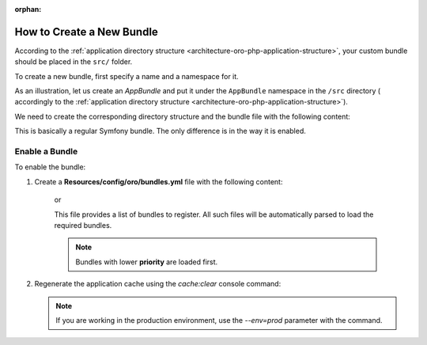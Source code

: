 :orphan:

.. _dev-cookbook-framework-how-to-create-new-bundle:

How to Create a New Bundle
==========================

According to the :ref:`application directory structure <architecture-oro-php-application-structure>`, your custom bundle should be placed in the ``src/`` folder.

To create a new bundle, first specify a name and a namespace for it.

As an illustration, let us create an *AppBundle* and put it under the ``AppBundle`` namespace in the ``/src`` directory (
accordingly to the :ref:`application directory structure <architecture-oro-php-application-structure>`).

We need to create the corresponding directory structure and the bundle file with the following content:

.. code-block:: php
    :linenos:

    <?php
    // src/AppBundle/AppBundle.php
    namespace AppBundle;

    use Symfony\Component\HttpKernel\Bundle\Bundle;

    class AppBundle extends Bundle
    {
    }

This is basically a regular Symfony bundle. The only difference is in the way it is enabled.

Enable a Bundle
---------------

To enable the bundle:

1. Create a **Resources/config/oro/bundles.yml** file with the following content:

    .. code-block:: yaml
        :linenos:

        # src/AppBundle/Resources/config/oro/bundles.yml
        bundles:
            - AppBundle\AppBundle

    or

    .. code-block:: yaml
        :linenos:

        # src/AppBundle/Resources/config/oro/bundles.yml
        bundles:
            - { name: AppBundle\AppBundle, priority: 210 }

    This file provides a list of bundles to register. All such files will be automatically parsed to load the required bundles.

    .. note:: Bundles with lower **priority** are loaded first.

#. Regenerate the application cache using the *cache:clear* console command:

   .. code-block:: bash
       :linenos:

       user@host:/var/www/vhosts/platform-application$ php bin/console cache:clear
       Clearing the cache for the dev environment with debug true

   .. note::

       If you are working in the production environment, use the *--env=prod* parameter with the command.
